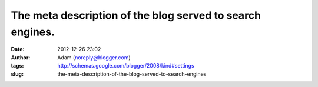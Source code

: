 The meta description of the blog served to search engines.
##########################################################
:date: 2012-12-26 23:02
:author: Adam (noreply@blogger.com)
:tags: http://schemas.google.com/blogger/2008/kind#settings
:slug: the-meta-description-of-the-blog-served-to-search-engines


